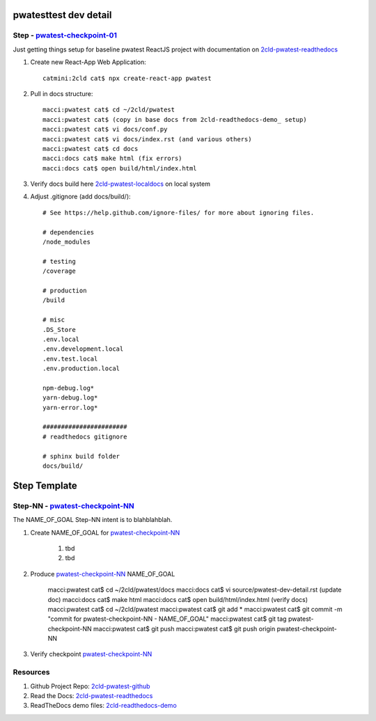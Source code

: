 pwatesttest dev detail
======================

Step - pwatest-checkpoint-01_
--------------------------------

Just getting things setup for baseline pwatest ReactJS project with documentation on 2cld-pwatest-readthedocs_

#. Create new React-App Web Application::

    catmini:2cld cat$ npx create-react-app pwatest

#. Pull in docs structure::

    macci:pwatest cat$ cd ~/2cld/pwatest
    macci:pwatest cat$ (copy in base docs from 2cld-readthedocs-demo_ setup)
    macci:pwatest cat$ vi docs/conf.py
    macci:pwatest cat$ vi docs/index.rst (and various others)
    macci:pwatest cat$ cd docs
    macci:docs cat$ make html (fix errors)
    macci:docs cat$ open build/html/index.html

#. Verify docs build here 2cld-pwatest-localdocs_ on local system

#. Adjust .gitignore (add docs/build/)::

    # See https://help.github.com/ignore-files/ for more about ignoring files.
    
    # dependencies
    /node_modules

    # testing
    /coverage

    # production
    /build

    # misc
    .DS_Store
    .env.local
    .env.development.local
    .env.test.local
    .env.production.local

    npm-debug.log*
    yarn-debug.log*
    yarn-error.log*

    #######################
    # readthedocs gitignore

    # sphinx build folder
    docs/build/



Step Template
=============

Step-NN - pwatest-checkpoint-NN_
-----------------------------------

The NAME_OF_GOAL Step-NN intent is to blahblahblah.

#. Create NAME_OF_GOAL for pwatest-checkpoint-NN_

    #. tbd  
    #. tbd 

#. Produce pwatest-checkpoint-NN_ NAME_OF_GOAL

    macci:pwatest cat$ cd ~/2cld/pwatest/docs
    macci:docs cat$ vi source/pwatest-dev-detail.rst (update doc)
    macci:docs cat$ make html 
    macci:docs cat$ open build/html/index.html (verify docs)
    macci:pwatest cat$ cd ~/2cld/pwatest
    macci:pwatest cat$ git add *
    macci:pwatest cat$ git commit -m "commit for pwatest-checkpoint-NN - NAME_OF_GOAL"
    macci:pwatest cat$ git tag pwatest-checkpoint-NN
    macci:pwatest cat$ git push
    macci:pwatest cat$ git push origin pwatest-checkpoint-NN
    
#. Verify checkpoint pwatest-checkpoint-NN_

Resources
---------

#. Github Project Repo: 2cld-pwatest-github_
#. Read the Docs: 2cld-pwatest-readthedocs_
#. ReadTheDocs demo files: 2cld-readthedocs-demo_


.. _readthedocs: https://readthedocs.org/
.. _2cld-readthedocs-demo: https://github.com/2cld/readthedocsdemo
.. _2cld-pwatest-readthedocs: http://2cld-pwatest.readthedocs.io/en/latest/
.. _2cld-pwatest-localdocs: http://~/2cld/pwatest/docs/build/html/index.html
.. _2cld-pwatest-github: https://github.com/2cld/pwatest


.. _firebase-console: https://console.firebase.google.com/

.. _pwatest-checkpoint-NN: https://github.com/2cld/pwatest
.. _pwatest-checkpoint-01: https://github.com/2cld/pwatest/tree/pwatest-checkpoint-01
.. _pwatest-checkpoint-02: https://github.com/2cld/pwatest/tree/pwatest-checkpoint-02
.. _pwatest-checkpoint-03: https://github.com/2cld/pwatest/tree/pwatest-checkpoint-03
.. _pwatest-checkpoint-04: https://github.com/2cld/pwatest/tree/pwatest-checkpoint-04
.. _pwatest-checkpoint-05: https://github.com/2cld/pwatest/tree/pwatest-checkpoint-05
.. _pwatest-checkpoint-06: https://github.com/2cld/pwatest/tree/pwatest-checkpoint-06
.. _pwatest-checkpoint-07: https://github.com/2cld/pwatest/tree/pwatest-checkpoint-07
.. _pwatest-checkpoint-08: https://github.com/2cld/pwatest/tree/pwatest-checkpoint-08
.. _pwatest-checkpoint-09: https://github.com/2cld/pwatest/tree/pwatest-checkpoint-09
.. _pwatest-checkpoint-10: https://github.com/2cld/pwatest/tree/pwatest-checkpoint-10
.. _pwatest-checkpoint-11: https://github.com/2cld/pwatest/tree/pwatest-checkpoint-11
.. _pwatest-checkpoint-12: https://github.com/2cld/pwatest/tree/pwatest-checkpoint-12

.. _youtube-FlutterWireUpFirebaseAuthiOS: https://www.youtube.com/watch?v=3nFIMej3Tvw
.. _youtube-ios-tutorial-testflight-1: https://www.youtube.com/watch?v=1CcCKQHjDpw
.. _youtube-ios-tutorial-testflight-2: https://www.youtube.com/watch?v=1DVLaMmGxR8

.. _github-projects-configure-projects: https://help.github.com/articles/configuring-automation-for-project-boards/
